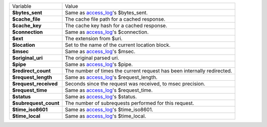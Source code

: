 ========================    ==========================================================================================
Variable                    Value
------------------------    ------------------------------------------------------------------------------------------
**$bytes_sent**             Same as `access_log <http://wiki.nginx.org/HttpLogModule#access_log>`_'s $bytes_sent.
**$cache_file**             The cache file path for a cached response.
**$cache_key**              The cache key hash for a cached response.
**$connection**             Same as `access_log`_'s $connection.
**$ext**                    The extension from $uri.
**$location**               Set to the name of the current location block.
**$msec**                   Same as `access_log`_'s $msec.
**$original_uri**           The original parsed uri.
**$pipe**                   Same as `access_log`_'s $pipe.
**$redirect_count**         The number of times the current request has been internally redirected.
**$request_length**         Same as `access_log`_'s $request_length.
**$request_received**       Seconds since the request was received, to msec precision.
**$request_time**           Same as `access_log`_'s $request_time.
**$status**                 Same as `access_log`_'s $status.
**$subrequest_count**       The number of subrequests performed for this request.
**$time_iso8601**           Same as `access_log`_'s $time_iso8601.
**$time_local**             Same as `access_log`_'s $time_local.
========================    ==========================================================================================

